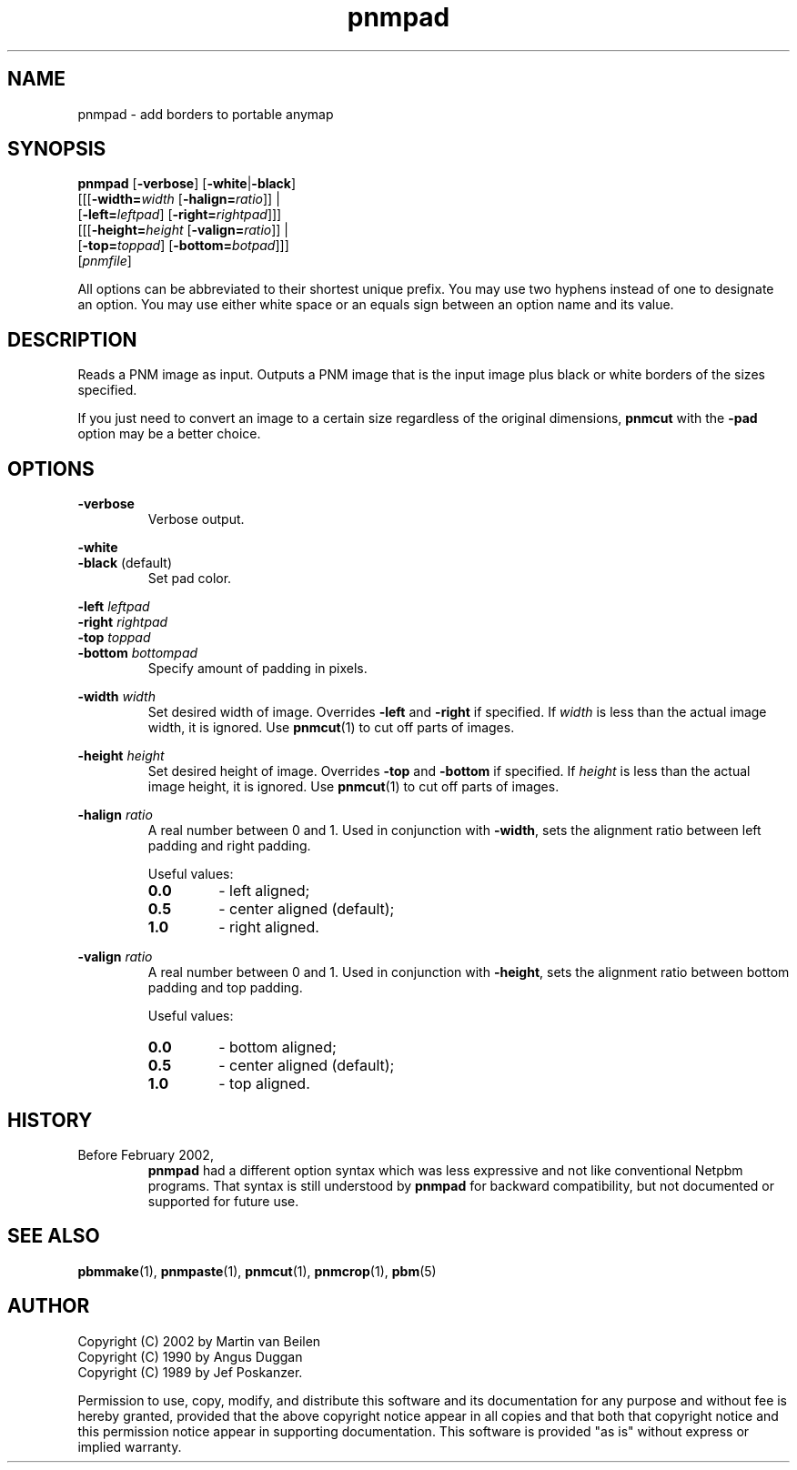 .TH pnmpad 1 "26 January 2002"
.SH NAME
pnmpad - add borders to portable anymap
.SH SYNOPSIS
.B pnmpad 
.RB [ -verbose ] 
.RB [ -white | -black ] 
.br
.RB [[[ -width=\fIwidth 
.RB [ -halign=\fIratio ]] 
| 
.br
.RB "   [" -left=\fIleftpad ]
.RB [ -right=\fIrightpad ]]]
.br
.RB [[[ -height=\fIheight 
.RB [ -valign=\fIratio ]] 
| 
.br
.RB "   [" -top=\fItoppad ]
.RB [ -bottom=\fIbotpad ]]] 
.br
.RI [ pnmfile ]

All options can be abbreviated to their shortest unique prefix.  You
may use two hyphens instead of one to designate an option.  You may
use either white space or an equals sign between an option name and
its value.

.SH DESCRIPTION

Reads a PNM image as input. Outputs a PNM image that is the input
image plus black or white borders of the sizes specified.  

If you just need to convert an image to a certain size regardless of 
the original dimensions,
.B pnmcut
with the 
.B -pad
option may be a better choice.


.SH OPTIONS

.B -verbose
.RS
Verbose output.
.RE

.B -white
.br
.BR -black " (default)"
.RS
Set pad color.
.RE

.BI "-left " leftpad
.br
.BI "-right " rightpad
.br
.BI "-top " toppad
.br
.BI "-bottom " bottompad
.RS
Specify amount of padding in pixels.
.RE

.BI "-width " width
.RS
Set desired width of image. Overrides
.BR -left " and " -right " if specified. If"
.I width
is less than the actual image width, it is ignored. Use
.BR pnmcut (1)
to cut off parts of images.
.RE

.BI "-height " height
.RS
Set desired height of image. Overrides
.BR -top " and " -bottom " if specified. If"
.I height
is less than the actual image height, it is ignored. Use
.BR pnmcut (1)
to cut off parts of images.
.RE

.BI "-halign " ratio
.RS
A real number between 0 and 1. Used in conjunction with
.BR -width ", sets the alignment ratio between left"
padding and right padding.

Useful values:
.TP
.B 0.0
- left aligned;
.TP
.B 0.5
- center aligned (default);
.TP
.B 1.0
- right aligned.
.RE

.BI "-valign " ratio
.RS
A real number between 0 and 1. Used in conjunction with
.BR -height ", sets the alignment ratio between bottom"
padding and top padding.

Useful values:
.TP
.B 0.0
- bottom aligned;
.TP
.B 0.5
- center aligned (default);
.TP
.B 1.0
- top aligned.
.RE

.SH "HISTORY"
.TP
Before February 2002, 
.B pnmpad
had a different option syntax which was less expressive and not like
conventional Netpbm programs.  That syntax is still understood by 
.BR pnmpad 
for backward compatibility,
but not documented or supported for future use.

.SH "SEE ALSO"
.BR pbmmake (1),
.BR pnmpaste (1),
.BR pnmcut (1),
.BR pnmcrop (1),
.BR pbm (5)

.SH AUTHOR
Copyright (C) 2002 by Martin van Beilen
.br
Copyright (C) 1990 by Angus Duggan
.br
Copyright (C) 1989 by Jef Poskanzer.

Permission to use, copy, modify, and distribute this software and its
documentation for any purpose and without fee is hereby granted, provided
that the above copyright notice appear in all copies and that both that
copyright notice and this permission notice appear in supporting
documentation.  This software is provided "as is" without express or
implied warranty.
